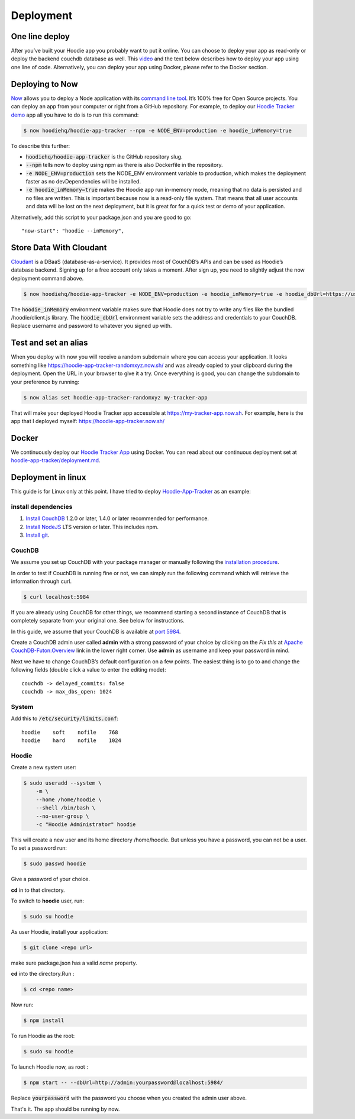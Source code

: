 Deployment
==========

One line deploy
~~~~~~~~~~~~~~~

After you’ve built your Hoodie app you probably want to put it online. You can choose to deploy your app as read-only or deploy the backend couchdb database as well. This `video`_ and the text below describes how to deploy your app using one line of code. Alternatively, you can deploy your app using Docker, please refer to the Docker section.

.. _video: https://youtu.be/29Uclxq_1Vw

Deploying to Now
~~~~~~~~~~~~~~~~
.. _command line tool: https://github.com/zeit/now-cli
.. _Hoodie Tracker demo: https://github.com/hoodiehq/hoodie-app-tracker

`Now`_ allows you to deploy a Node application with its `command line tool`_. It’s 100% free for Open Source projects. You can deploy an app from your computer or right from a GitHub repository. For example, to deploy our `Hoodie Tracker demo`_ app all you have to do is to run this command:

.. code:: bash

    $ now hoodiehq/hoodie-app-tracker --npm -e NODE_ENV=production -e hoodie_inMemory=true

To describe this further:

- :code:`hoodiehq/hoodie-app-tracker` is the GitHub repository slug.

- :code:`--npm` tells now to deploy using npm as there is also Dockerfile in the repository.

- :code:`-e NODE_ENV=production` sets the NODE_ENV environment variable to production, which makes the deployment faster as no devDependencies will be installed.

- :code:`-e hoodie_inMemory=true` makes the Hoodie app run in-memory mode, meaning that no data is persisted and no files are written. This is important because now is a read-only file system. That means that all user accounts and data will be lost on the next deployment, but it is great for for a quick test or demo of your application.

Alternatively, add this script to your package.json and you are good to go:

::

    "now-start": "hoodie --inMemory",

.. _Now: https://zeit.co/now

Store Data With Cloudant
~~~~~~~~~~~~~~~~~~~~~~~~
.. _Cloudant: https://cloudant.com/

`Cloudant`_ is a DBaaS (database-as-a-service). It provides most of CouchDB’s APIs and can be used as Hoodie’s database backend. Signing up for a free account only takes a moment. After sign up, you need to slightly adjust the now deployment command above.

.. code:: bash

    $ now hoodiehq/hoodie-app-tracker -e NODE_ENV=production -e hoodie_inMemory=true -e hoodie_dbUrl=https://username:password@username.cloudant.com/

The :code:`hoodie_inMemory` environment variable makes sure that Hoodie does not try to write any files like the bundled /hoodie/client.js library. The :code:`hoodie_dbUrl` environment variable sets the address and credentials to your CouchDB. Replace username and password to whatever you signed up with.


Test and set an alias
~~~~~~~~~~~~~~~~~~~~~~

When you deploy with now you will receive a random subdomain where you can access your application. It looks something like https://hoodie-app-tracker-randomxyz.now.sh/ and was already copied to your clipboard during the deployment. Open the URL in your browser to give it a try. Once everything is good, you can change the subdomain to your preference by running:

.. code:: bash

    $ now alias set hoodie-app-tracker-randomxyz my-tracker-app

That will make your deployed Hoodie Tracker app accessible at https://my-tracker-app.now.sh. For example, here is the app that I deployed myself: https://hoodie-app-tracker.now.sh/

Docker
~~~~~~

We continuously deploy our `Hoodie Tracker App`_ using Docker. You can read
about our continuous
deployment set at `hoodie-app-tracker/deployment.md`_.

.. _Hoodie Tracker App: https://github.com/hoodiehq/hoodie-app-tracker
.. _hoodie-app-tracker/deployment.md: https://github.com/hoodiehq/hoodie-app-tracker/blob/master/deployment.md


Deployment in linux
~~~~~~~~~~~~~~~~~~~

This guide is for Linux only at this point.
I have tried to deploy `Hoodie-App-Tracker <https://github.com/hoodiehq/hoodie-app-tracker>`__ as an example:

install dependencies
--------------------

1. `Install CouchDB <http://linoxide.com/linux-how-to/install-couchdb-futon-ubuntu-1604/>`__ 1.2.0 or later, 1.4.0 or later recommended for performance.
2. `Install NodeJS <https://nodejs.org/en/>`__ LTS version or later. This includes npm.
3. `Install git <https://www.digitalocean.com/community/tutorials/how-to-install-git-on-ubuntu-16-04>`__.

CouchDB
-------

We assume you set up CouchDB with your package manager or manually following the
`installation procedure`_.

In order to test if CouchDB is running fine or not, we can simply run the following
command which will retrieve the information through curl.

.. code:: bash

    $ curl localhost:5984

If you are already using CouchDB for other things, we recommend starting a second
instance of CouchDB that is completely separate from your original one. See below
for instructions.

In this guide, we assume that your CouchDB is available at `port 5984`_.

Create a CouchDB admin user called **admin** with a strong password of your choice
by clicking on the *Fix this* at `Apache CouchDB-Futon:Overview`_ link in the
lower right corner. Use **admin** as username and keep your password in mind.

Next we have to change CouchDB’s default configuration on a few points. The easiest thing is to go to and change the following fields (double click a value to enter the editing mode):

::

   couchdb -> delayed_commits: false
   couchdb -> max_dbs_open: 1024

.. _installation procedure: http://linoxide.com/linux-how-to/install-couchdb-futon-ubuntu-1604/
.. _port 5984: http://127.0.0.1:5984/
.. _Apache CouchDB-Futon:Overview: http://127.0.0.1:5984/_utils/

System
------

Add this to  :code:`/etc/security/limits.conf`:

::

    hoodie    soft    nofile    768
    hoodie    hard    nofile    1024

Hoodie
------

Create a new system user:

.. code:: bash

    $ sudo useradd --system \
        -m \
        --home /home/hoodie \
        --shell /bin/bash \
        --no-user-group \
        -c "Hoodie Administrator" hoodie


This will create a new user and its home directory /home/hoodie.
But unless you have a password, you can not be a user. To set a password run:

.. code:: bash

    $ sudo passwd hoodie

Give a password of your choice.

**cd** in to that directory.

To switch to **hoodie** user, run:

.. code:: bash

    $ sudo su hoodie

As user Hoodie, install your application:

.. code:: bash

    $ git clone <repo url>

make sure package.json has a valid `name` property.

**cd** into the directory.Run :

.. code:: bash

    $ cd <repo name>

Now run:

.. code:: bash

    $ npm install

To run Hoodie as the root:

.. code:: bash

    $ sudo su hoodie

To launch Hoodie now, as root :

.. code:: bash

    $ npm start -- --dbUrl=http://admin:yourpassword@localhost:5984/

Replace :code:`yourpassword` with the password you choose when you created the
admin user above.

That's it. The app should be running by now.
